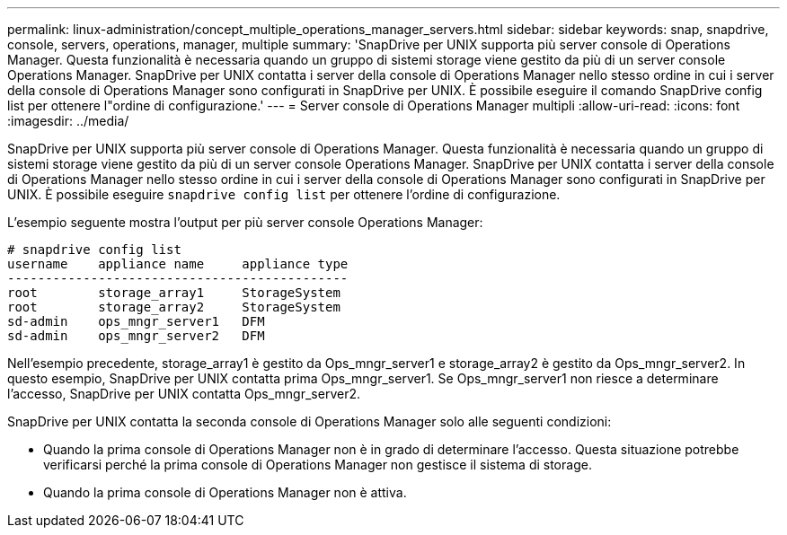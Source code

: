 ---
permalink: linux-administration/concept_multiple_operations_manager_servers.html 
sidebar: sidebar 
keywords: snap, snapdrive, console, servers, operations, manager, multiple 
summary: 'SnapDrive per UNIX supporta più server console di Operations Manager. Questa funzionalità è necessaria quando un gruppo di sistemi storage viene gestito da più di un server console Operations Manager. SnapDrive per UNIX contatta i server della console di Operations Manager nello stesso ordine in cui i server della console di Operations Manager sono configurati in SnapDrive per UNIX. È possibile eseguire il comando SnapDrive config list per ottenere l"ordine di configurazione.' 
---
= Server console di Operations Manager multipli
:allow-uri-read: 
:icons: font
:imagesdir: ../media/


[role="lead"]
SnapDrive per UNIX supporta più server console di Operations Manager. Questa funzionalità è necessaria quando un gruppo di sistemi storage viene gestito da più di un server console Operations Manager. SnapDrive per UNIX contatta i server della console di Operations Manager nello stesso ordine in cui i server della console di Operations Manager sono configurati in SnapDrive per UNIX. È possibile eseguire `snapdrive config list` per ottenere l'ordine di configurazione.

L'esempio seguente mostra l'output per più server console Operations Manager:

[listing]
----
# snapdrive config list
username    appliance name     appliance type
---------------------------------------------
root        storage_array1     StorageSystem
root        storage_array2     StorageSystem
sd-admin    ops_mngr_server1   DFM
sd-admin    ops_mngr_server2   DFM
----
Nell'esempio precedente, storage_array1 è gestito da Ops_mngr_server1 e storage_array2 è gestito da Ops_mngr_server2. In questo esempio, SnapDrive per UNIX contatta prima Ops_mngr_server1. Se Ops_mngr_server1 non riesce a determinare l'accesso, SnapDrive per UNIX contatta Ops_mngr_server2.

SnapDrive per UNIX contatta la seconda console di Operations Manager solo alle seguenti condizioni:

* Quando la prima console di Operations Manager non è in grado di determinare l'accesso. Questa situazione potrebbe verificarsi perché la prima console di Operations Manager non gestisce il sistema di storage.
* Quando la prima console di Operations Manager non è attiva.

